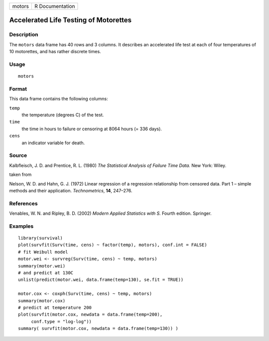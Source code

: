 +--------+-----------------+
| motors | R Documentation |
+--------+-----------------+

Accelerated Life Testing of Motorettes
--------------------------------------

Description
~~~~~~~~~~~

The ``motors`` data frame has 40 rows and 3 columns. It describes an
accelerated life test at each of four temperatures of 10 motorettes, and
has rather discrete times.

Usage
~~~~~

::

    motors

Format
~~~~~~

This data frame contains the following columns:

``temp``
    the temperature (degrees C) of the test.

``time``
    the time in hours to failure or censoring at 8064 hours (= 336
    days).

``cens``
    an indicator variable for death.

Source
~~~~~~

Kalbfleisch, J. D. and Prentice, R. L. (1980) *The Statistical Analysis
of Failure Time Data.* New York: Wiley.

taken from

Nelson, W. D. and Hahn, G. J. (1972) Linear regression of a regression
relationship from censored data. Part 1 – simple methods and their
application. *Technometrics*, **14**, 247–276.

References
~~~~~~~~~~

Venables, W. N. and Ripley, B. D. (2002) *Modern Applied Statistics with
S.* Fourth edition. Springer.

Examples
~~~~~~~~

::

    library(survival)
    plot(survfit(Surv(time, cens) ~ factor(temp), motors), conf.int = FALSE)
    # fit Weibull model
    motor.wei <- survreg(Surv(time, cens) ~ temp, motors)
    summary(motor.wei)
    # and predict at 130C
    unlist(predict(motor.wei, data.frame(temp=130), se.fit = TRUE))

    motor.cox <- coxph(Surv(time, cens) ~ temp, motors)
    summary(motor.cox)
    # predict at temperature 200
    plot(survfit(motor.cox, newdata = data.frame(temp=200),
         conf.type = "log-log"))
    summary( survfit(motor.cox, newdata = data.frame(temp=130)) )
